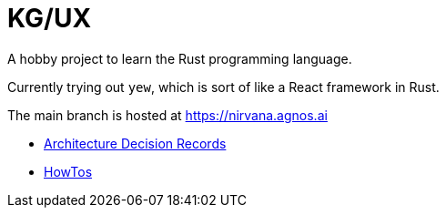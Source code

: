 = KG/UX

A hobby project to learn the Rust programming language.

Currently trying out `yew`, which is sort of like a React framework in Rust.

The main branch is hosted at https://nirvana.agnos.ai

- link:./docs/adrs/README.adoc[Architecture Decision Records]
- link:./docs/how-to/README.adoc[HowTos]
